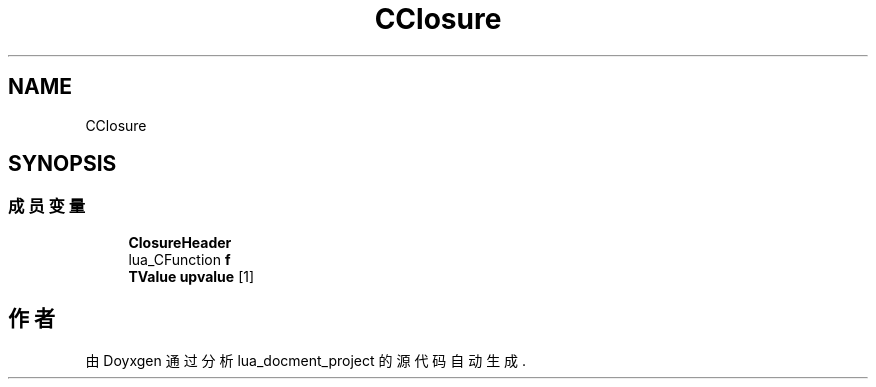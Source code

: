 .TH "CClosure" 3 "2020年 九月 8日 星期二" "Version 1.0" "lua_docment_project" \" -*- nroff -*-
.ad l
.nh
.SH NAME
CClosure
.SH SYNOPSIS
.br
.PP
.SS "成员变量"

.in +1c
.ti -1c
.RI "\fBClosureHeader\fP"
.br
.ti -1c
.RI "lua_CFunction \fBf\fP"
.br
.ti -1c
.RI "\fBTValue\fP \fBupvalue\fP [1]"
.br
.in -1c

.SH "作者"
.PP 
由 Doyxgen 通过分析 lua_docment_project 的 源代码自动生成\&.
